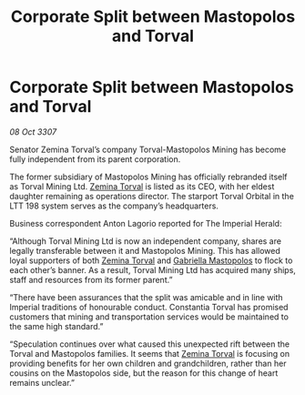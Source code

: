 :PROPERTIES:
:ID:       83a694dc-0586-46ef-afeb-07b9b67a50be
:END:
#+title: Corporate Split between Mastopolos and Torval
#+filetags: :galnet:

* Corporate Split between Mastopolos and Torval

/08 Oct 3307/

Senator Zemina Torval’s company Torval-Mastopolos Mining has become fully independent from its parent corporation. 

The former subsidiary of Mastopolos Mining has officially rebranded itself as Torval Mining Ltd. [[id:d8e3667c-3ba1-43aa-bc90-dac719c6d5e7][Zemina Torval]] is listed as its CEO, with her eldest daughter remaining as operations director. The starport Torval Orbital in the LTT 198 system serves as the company’s headquarters. 

Business correspondent Anton Lagorio reported for The Imperial Herald: 

“Although Torval Mining Ltd is now an independent company, shares are legally transferable between it and Mastopolos Mining. This has allowed loyal supporters of both [[id:d8e3667c-3ba1-43aa-bc90-dac719c6d5e7][Zemina Torval]] and [[id:7344d4cd-7b21-4aa2-895b-98a4acefe96f][Gabriella Mastopolos]] to flock to each other’s banner. As a result, Torval Mining Ltd has acquired many ships, staff and resources from its former parent.” 

“There have been assurances that the split was amicable and in line with Imperial traditions of honourable conduct. Constantia Torval has promised customers that mining and transportation services would be maintained to the same high standard.” 

“Speculation continues over what caused this unexpected rift between the Torval and Mastopolos families. It seems that [[id:d8e3667c-3ba1-43aa-bc90-dac719c6d5e7][Zemina Torval]] is focusing on providing benefits for her own children and grandchildren, rather than her cousins on the Mastopolos side, but the reason for this change of heart remains unclear.”
